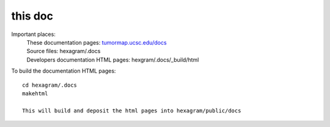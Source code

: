 this doc
========

Important places:
 | These documentation pages: `tumormap.ucsc.edu/docs <http://tumormap.ucsc.edu/docs>`_
 | Source files: hexagram/.docs
 | Developers documentation HTML pages: hexgram/.docs/_build/html

To build the documentation HTML pages::

 cd hexagram/.docs
 makehtml

 This will build and deposit the html pages into hexagram/public/docs
